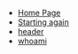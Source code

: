#+TITLE: 

- [[file:index.org][Home Page]]
- [[file:firstpost.org][Starting again]]
- [[file:header.org][header]]
- [[file:about.org][whoami]]